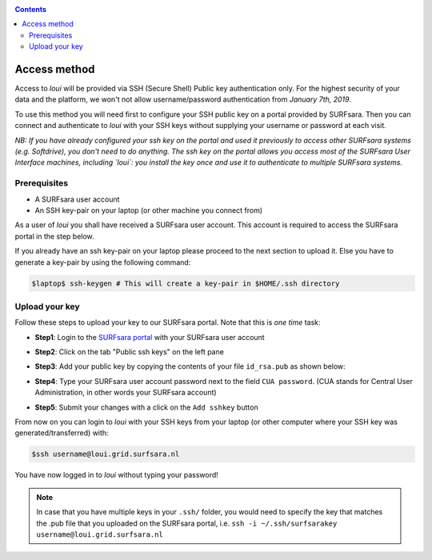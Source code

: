 
.. _access:

.. contents::
    :depth: 2

*************
Access method
*************

Access to `loui` will be provided via SSH (Secure Shell) Public key
authentication only. For the highest security of your data and the platform, we
won't not allow username/password authentication from *January 7th, 2019*.

To use this method you will need first to configure your SSH public key on a
portal provided by SURFsara. Then you can connect and authenticate to `loui` 
with your SSH keys without supplying your username or password at
each visit.

*NB: If you have already configured your ssh key on the portal and used it previously to access 
other SURFsara systems (e.g. Softdrive), you don't need to do anything. The ssh key on the portal 
allows you access most of the SURFsara User Interface machines, including `loui`: you install 
the key once and use it to authenticate to multiple SURFsara systems.*

.. _access-prerequisites:

=============
Prerequisites
=============

* A SURFsara user account
* An SSH key-pair on your laptop (or other machine you connect from)

As a user of `loui` you shall have received a SURFsara user account.
This account is required to access the SURFsara portal in the step below. 

If you already have an ssh key-pair on your laptop please proceed to the next section to
upload it. Else you have to generate a key-pair by using the following command:

.. code-block:: console

   $laptop$ ssh-keygen # This will create a key-pair in $HOME/.ssh directory


.. _upload-key:

===============
Upload your key
===============

Follow these steps to upload your key to our SURFsara portal. Note that this is
*one time* task:

* **Step1**: Login to the `SURFsara portal`_ with your SURFsara user account
* **Step2**: Click on the tab "Public ssh keys" on the left pane
* **Step3**: Add your public key by copying the contents of your file ``id_rsa.pub`` as shown below:

  .. image:: /Images/cua-portal-addssh.png
	   :align: center

* **Step4**: Type your SURFsara user account password next to the field ``CUA password``. (CUA stands for Central User Administration, in other words your SURFsara account)  
* **Step5**: Submit your changes with a click on the ``Add sshkey`` button  

From now on you can login to `loui` with your SSH keys from your laptop
(or other computer where your SSH key was generated/transferred) with: 

.. code-block:: console

      $ssh username@loui.grid.surfsara.nl

You have now logged in to `loui` without typing your password!

.. note:: In case that you have multiple keys in your ``.ssh/`` folder, you would need to specify the key that matches the .pub file that you uploaded on the SURFsara portal, i.e. ``ssh -i ~/.ssh/surfsarakey username@loui.grid.surfsara.nl``


.. seealso:: Still need help? Contact us at helpdesk@surfsara.nl

.. Links:

.. _`SURFsara portal`: https://portal.surfsara.nl/
